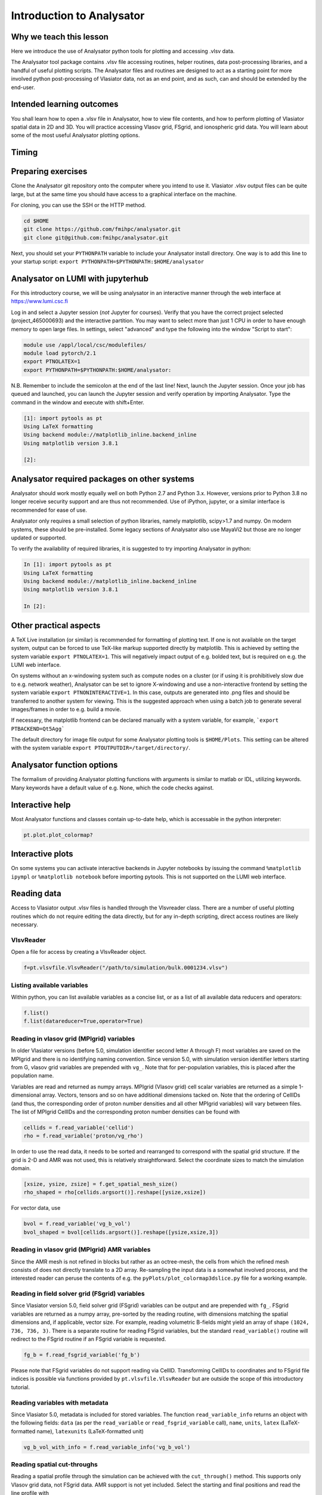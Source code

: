 Introduction to Analysator
==========================

Why we teach this lesson
------------------------

Here we introduce the use of Analysator python tools for plotting and accessing .vlsv data.

The Analysator tool package contains .vlsv file accessing routines, helper routines,
data post-processing libraries, and a handful of useful plotting scripts. The Analysator
files and routines are designed to act as a starting point for more involved python post-processing
of Vlasiator data, not as an end point, and as such, can and should be extended by the end-user.

Intended learning outcomes
--------------------------

You shall learn how to open a .vlsv file in Analysator, how to view file contents, and how to perform
plotting of Vlasiator spatial data in 2D and 3D. You will practice accessing Vlasov grid, FSgrid, and
ionospheric grid data. You will learn about some of the most useful Analysator plotting options.

Timing
------



Preparing exercises
-------------------

Clone the Analysator git repository onto the computer where you intend to use it.
Vlasiator .vlsv output files can be quite large, but at the same time you should have access to a
graphical interface on the machine.

For cloning, you can use the SSH or the HTTP method.

.. code-block:: bash

   cd $HOME
   git clone https://github.com/fmihpc/analysator.git
   git clone git@github.com:fmihpc/analysator.git

Next, you should set your ``PYTHONPATH`` variable to include your Analysator install directory. One way is to add this line to your startup script:
``export PYTHONPATH=$PYTHONPATH:$HOME/analysator``

Analysator on LUMI with jupyterhub
----------------------------------

For this introductory course, we will be using analysator in an interactive manner through the web interface at
`<https://www.lumi.csc.fi>`_

Log in and select a Jupyter session (*not* Jupyter for courses). Verify that you have the correct project selected (project_465000693) and the interactive partition. You may want to select more than just 1 CPU in order to have enough memory to open large files. In settings, select "advanced" and type the following into the window "Script to start":

.. code-block:: bash

   module use /appl/local/csc/modulefiles/
   module load pytorch/2.1
   export PTNOLATEX=1
   export PYTHONPATH=$PYTHONPATH:$HOME/analysator:

N.B. Remember to include the semicolon at the end of the last line! Next, launch the Jupyter session. Once your job has queued and launched, you can launch the Jupyter session and verify operation by importing Analysator. Type the command in the window and execute with shift+Enter.

.. code-block:: python

   [1]: import pytools as pt
   Using LaTeX formatting
   Using backend module://matplotlib_inline.backend_inline
   Using matplotlib version 3.8.1

   [2]:

Analysator required packages on other systems
---------------------------------------------

Analysator should work mostly equally well on both Python 2.7 and Python 3.x. However, versions prior to
Python 3.8 no longer receive security support and are thus not recommended. Use of iPython, jupyter, or
a similar interface is recommended for ease of use. 

Analysator only requires a small selection of python libraries, namely matplotlib, scipy>1.7 and numpy. On modern
systems, these should be pre-installed. Some legacy sections of Analysator also use MayaVi2 but those
are no longer updated or supported. 

To verify the availability of required libraries, it is suggested to try importing Analysator in python:

.. code-block:: python

   In [1]: import pytools as pt
   Using LaTeX formatting
   Using backend module://matplotlib_inline.backend_inline
   Using matplotlib version 3.8.1

   In [2]:

Other practical aspects
-----------------------
A TeX Live installation (or similar) is recommended for formatting of plotting text. If one is not available
on the target system, output can be forced to use TeX-like markup supported directly by matplotlib.
This is achieved by setting the system variable ``export PTNOLATEX=1``. This will negatively impact output
of e.g. bolded text, but is required on e.g. the LUMI web interface.

On systems without an x-windowing system such as compute nodes on a cluster (or if using it is
prohibitively slow due to e.g. network weather), Analysator can be set to ignore X-windowing and
use a non-interactive frontend by setting the system variable ``export PTNONINTERACTIVE=1``. In this
case, outputs are generated into .png files and should be transferred to another system for viewing. This is the suggested approach when using a batch job to generate several images/frames in order to e.g. build a movie.

If necessary, the matplotlib frontend can be declared manually with a system variable,
for example, ```export PTBACKEND=Qt5Agg```

The default directory for image file output for some Analysator plotting tools is ``$HOME/Plots``.
This setting can be altered with the system variable ``export PTOUTPUTDIR=/target/directory/``.

Analysator function options
---------------------------

The formalism of providing Analysator plotting functions with arguments is similar to matlab or IDL, utilizing keywords. Many keywords have a default value of e.g. None, which the code checks against. 

Interactive help
----------------

Most Analysator functions and classes contain up-to-date help, which is accessable in the python interpreter:

.. code-block:: python

   pt.plot.plot_colormap?

Interactive plots
-----------------

On some systems you can activate interactive backends in Jupyter notebooks by issuing the command ``%matplotlib ipympl`` or ``%matplotlib notebook`` before importing pytools. This is not supported on the LUMI web interface.

Reading data
------------

Access to Vlasiator output .vlsv files is handled through the Vlsvreader class. There are a number of
useful plotting routines which do not require editing the data directly, but for any in-depth scripting,
direct access routines are likely necessary.

VlsvReader
**********
Open a file for access by creating a VlsvReader object.

.. code-block:: python

   f=pt.vlsvfile.VlsvReader("/path/to/simulation/bulk.0001234.vlsv")

Listing available variables
***************************

Within python, you can list available variables as a concise list, or as a list of all available data reducers and operators:

.. code-block:: python

   f.list()
   f.list(datareducer=True,operator=True)

Reading in vlasov grid (MPIgrid) variables
******************************************

In older Vlasiator versions (before 5.0, simulation identifier second letter A through F) most
variables are saved on the MPIgrid and there is no identifying naming convention. Since version
5.0, with simulation version identifier letters starting from G, vlasov grid variables are
prepended with ``vg_``. Note that for per-population variables, this is placed after the population name.

Variables are read and returned as numpy arrays. MPIgrid (Vlasov grid) cell scalar variables are returned
as a simple 1-dimensional array. Vectors, tensors and so on have additional dimensions tacked on. Note that
the ordering of CellIDs (and thus, the corresponding order of proton number densities and all other MPIgrid
variables) will vary between files. The list of MPIgrid CellIDs and the corresponding proton number
densities can be found with

.. code-block:: python

   cellids = f.read_variable('cellid')
   rho = f.read_variable('proton/vg_rho')

In order to use the read data, it needs to be sorted and rearranged to correspond with the
spatial grid structure. If the grid is 2-D and AMR was not used, this is relatively straightforward.
Select the coordinate sizes to match the simulation domain.
   
.. code-block:: python

   [xsize, ysize, zsize] = f.get_spatial_mesh_size()
   rho_shaped = rho[cellids.argsort()].reshape([ysize,xsize])

For vector data, use

.. code-block:: python

   bvol = f.read_variable('vg_b_vol')
   bvol_shaped = bvol[cellids.argsort()].reshape([ysize,xsize,3])

Reading in vlasov grid (MPIgrid) AMR variables
**********************************************

Since the AMR mesh is not refined in blocks but rather as an octree-mesh, the cells
from which the refined mesh consists of does not directly translate to a 2D array.
Re-sampling the input data is a somewhat involved process, and the interested reader can
peruse the contents of e.g. the ``pyPlots/plot_colormap3dslice.py`` file for a working example.

Reading in field solver grid (FSgrid) variables
***********************************************

Since Vlasiator version 5.0, field solver grid (FSgrid) variables can be output and are
prepended with ``fg_``. FSgrid variables are returned as a numpy array, pre-sorted by the
reading routine, with dimensions matching the spatial dimensions and, if applicable, vector size.
For example, reading volumetric B-fields might yield an array of shape ``(1024, 736, 736, 3)``.
There is a separate routine for reading FSgrid variables, but the standard ``read_variable()``
routine will redirect to the FSgrid routine if an FSgrid variable is requested.

.. code-block:: python
                
   fg_b = f.read_fsgrid_variable('fg_b')

Please note that FSgrid variables do not support reading via CellID. Transforming CellIDs to coordinates
and to FSgrid file indices is possible via functions provided by ``pt.vlsvfile.VlsvReader`` but are outside
the scope of this introductory tutorial.

Reading variables with metadata
*******************************

Since Vlasiator 5.0, metadata is included for stored variables. The function ``read_variable_info`` returns
an object with the following fields: ``data`` (as per the ``read_variable`` or ``read_fsgrid_variable``
call), ``name``, ``units``, ``latex`` (LaTeX-formatted name), ``latexunits`` (LaTeX-formatted unit)

.. code-block:: python
                
   vg_b_vol_with_info = f.read_variable_info('vg_b_vol')

Reading spatial cut-throughs
****************************

Reading a spatial profile through the simulation can be achieved with the ``cut_through()`` method.
This supports only Vlasov grid data, not FSgrid data. AMR support is not yet included. Select the
starting and final positions and read the line profile with

.. code-block:: python

   cut=pt.calculations.cut_through(f,pos1,pos2);

here ``f`` is the .vlsv file used for reading, ``pos1`` and ``pos2`` are XYZ coordinates (in metres) and the
returned structure contains the relevant cellIDs (``cut[0]``) and position along the cut (``cut[1]``, in metres).
You can read the actual cut data with

.. code-block:: python
                
   variable=get_data(f.read_variable("vg_variablename",cut[0].data))

Plot the data with

.. code-block:: python
                
   ax.plot(cut[1].data/Re, variable)

Instead of reading all cells along a cut, there exists an alternative function which proceeds primarily along
the cut in the dominant cartesian direction and returns one cellID per row/column.

.. code-block:: python
                
   cut = pt.calculations.cut_through_step(f, pos1, pos2)

Writing Data with VlsvWriter
----------------------------

From time to time, one may wish to perform more involved operations on the grid, and re-use them later. ``VlsvWriter`` can be used to save derived data on SpatialGrid. It operates by copying the grid metadata and data layout from an existing file at initialization, and can thereafter be used to store the results of more involved processing.

.. code-block:: python

   f = pt.vlsvfile.VlsvReader(input_file)
   # Initialize, copy only the SpatialGrid mesh
   writer = pt.vlsvfile.VlsvWriter(f, output_file, copy_meshes=['SpatialGrid']) 
   # Copy some list of variables as a baseline. varlist accepts datareducer variables as well.
   writer.copy_variables(f,varlist=["CellID","proton/vg_rho","proton/vg_v","vg_b_vol","vg_e_vol","vg_beta","vg_beta_star"])

   # Do some heavy lifting that you don't want to repeat each time:
   orthogonality = lengthy_calculation_for_orthogonality(f)
   # Take care that this variable is compatible with the SpatialGrid variables,
   # and that is has the same memory layout as CellIDs!

   # Wrap the result with metadata
   varinfo = pt.calculations.VariableInfo(orthogonality, 
                                          name="vg_LMN_orthogonality",
                                          units="",
                                          latex=r"$|\hat{L}_\mathrm{MGA}\times\hat{L}_\mathrm{MDD}|$",latexunits=r"")

   # Write the result to SpatialGrid with the output_file writer
   writer.write_variable_info(varinfo, 'SpatialGrid', 1,)



Interesting questions you might get
-----------------------------------


Q: Why are the output formats so convoluted?

A: They are optimized for run-time performance, so that each MPI task can simply pour its data into
one contiguous region on-disk via MPI writes. 

A2: Evolution over time leads to interesting design choices.

Typical pitfalls
----------------

- Read Vlasov grid data and forget the order the cells based on CELLIDS

- Read FSGrid data and accidentally order that also according to CELLIDS
